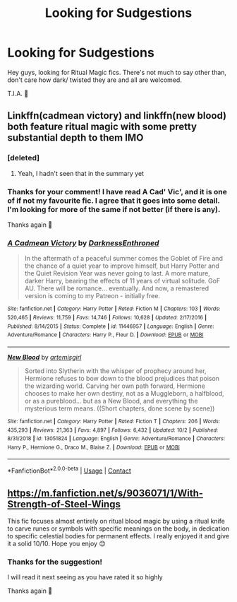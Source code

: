 #+TITLE: Looking for Sudgestions

* Looking for Sudgestions
:PROPERTIES:
:Author: josef192
:Score: 1
:DateUnix: 1601752351.0
:DateShort: 2020-Oct-03
:FlairText: Request
:END:
Hey guys, looking for Ritual Magic fics. There's not much to say other than, don't care how dark/ twisted they are and all are welcomed.

T.I.A. 🙂


** Linkffn(cadmean victory) and linkffn(new blood) both feature ritual magic with some pretty substantial depth to them IMO
:PROPERTIES:
:Author: kdbvols
:Score: 2
:DateUnix: 1601758388.0
:DateShort: 2020-Oct-04
:END:

*** [deleted]
:PROPERTIES:
:Score: 4
:DateUnix: 1601763182.0
:DateShort: 2020-Oct-04
:END:

**** Yeah, I hadn't seen that in the summary yet
:PROPERTIES:
:Author: kdbvols
:Score: 1
:DateUnix: 1601764996.0
:DateShort: 2020-Oct-04
:END:


*** Thanks for your comment! I have read A Cad' Vic', and it is one of if not my favourite fic. I agree that it goes into some detail. I'm looking for more of the same if not better (if there is any).

Thanks again 🙂
:PROPERTIES:
:Author: josef192
:Score: 2
:DateUnix: 1601767242.0
:DateShort: 2020-Oct-04
:END:


*** [[https://www.fanfiction.net/s/11446957/1/][*/A Cadmean Victory/*]] by [[https://www.fanfiction.net/u/7037477/DarknessEnthroned][/DarknessEnthroned/]]

#+begin_quote
  In the aftermath of a peaceful summer comes the Goblet of Fire and the chance of a quiet year to improve himself, but Harry Potter and the Quiet Revision Year was never going to last. A more mature, darker Harry, bearing the effects of 11 years of virtual solitude. GoF AU. There will be romance... eventually. And now, a remastered version is coming to my Patreon - initially free.
#+end_quote

^{/Site/:} ^{fanfiction.net} ^{*|*} ^{/Category/:} ^{Harry} ^{Potter} ^{*|*} ^{/Rated/:} ^{Fiction} ^{M} ^{*|*} ^{/Chapters/:} ^{103} ^{*|*} ^{/Words/:} ^{520,465} ^{*|*} ^{/Reviews/:} ^{11,759} ^{*|*} ^{/Favs/:} ^{14,746} ^{*|*} ^{/Follows/:} ^{10,628} ^{*|*} ^{/Updated/:} ^{2/17/2016} ^{*|*} ^{/Published/:} ^{8/14/2015} ^{*|*} ^{/Status/:} ^{Complete} ^{*|*} ^{/id/:} ^{11446957} ^{*|*} ^{/Language/:} ^{English} ^{*|*} ^{/Genre/:} ^{Adventure/Romance} ^{*|*} ^{/Characters/:} ^{Harry} ^{P.,} ^{Fleur} ^{D.} ^{*|*} ^{/Download/:} ^{[[http://www.ff2ebook.com/old/ffn-bot/index.php?id=11446957&source=ff&filetype=epub][EPUB]]} ^{or} ^{[[http://www.ff2ebook.com/old/ffn-bot/index.php?id=11446957&source=ff&filetype=mobi][MOBI]]}

--------------

[[https://www.fanfiction.net/s/13051824/1/][*/New Blood/*]] by [[https://www.fanfiction.net/u/494464/artemisgirl][/artemisgirl/]]

#+begin_quote
  Sorted into Slytherin with the whisper of prophecy around her, Hermione refuses to bow down to the blood prejudices that poison the wizarding world. Carving her own path forward, Hermione chooses to make her own destiny, not as a Muggleborn, a halfblood, or as a pureblood... but as a New Blood, and everything the mysterious term means. ((Short chapters, done scene by scene))
#+end_quote

^{/Site/:} ^{fanfiction.net} ^{*|*} ^{/Category/:} ^{Harry} ^{Potter} ^{*|*} ^{/Rated/:} ^{Fiction} ^{T} ^{*|*} ^{/Chapters/:} ^{206} ^{*|*} ^{/Words/:} ^{435,293} ^{*|*} ^{/Reviews/:} ^{21,363} ^{*|*} ^{/Favs/:} ^{4,897} ^{*|*} ^{/Follows/:} ^{6,432} ^{*|*} ^{/Updated/:} ^{10/2} ^{*|*} ^{/Published/:} ^{8/31/2018} ^{*|*} ^{/id/:} ^{13051824} ^{*|*} ^{/Language/:} ^{English} ^{*|*} ^{/Genre/:} ^{Adventure/Romance} ^{*|*} ^{/Characters/:} ^{Harry} ^{P.,} ^{Hermione} ^{G.,} ^{Draco} ^{M.,} ^{Blaise} ^{Z.} ^{*|*} ^{/Download/:} ^{[[http://www.ff2ebook.com/old/ffn-bot/index.php?id=13051824&source=ff&filetype=epub][EPUB]]} ^{or} ^{[[http://www.ff2ebook.com/old/ffn-bot/index.php?id=13051824&source=ff&filetype=mobi][MOBI]]}

--------------

*FanfictionBot*^{2.0.0-beta} | [[https://github.com/FanfictionBot/reddit-ffn-bot/wiki/Usage][Usage]] | [[https://www.reddit.com/message/compose?to=tusing][Contact]]
:PROPERTIES:
:Author: FanfictionBot
:Score: 1
:DateUnix: 1601758418.0
:DateShort: 2020-Oct-04
:END:


** [[https://m.fanfiction.net/s/9036071/1/With-Strength-of-Steel-Wings]]

This fic focuses almost entirely on ritual blood magic by using a ritual knife to carve runes or symbols with specific meanings on the body, in dedication to specific celestial bodies for permanent effects. I really enjoyed it and give it a solid 10/10. Hope you enjoy 😊
:PROPERTIES:
:Author: Natnaeda
:Score: 2
:DateUnix: 1601822288.0
:DateShort: 2020-Oct-04
:END:

*** Thanks for the suggestion!

I will read it next seeing as you have rated it so highly

Thanks again 🙂
:PROPERTIES:
:Author: josef192
:Score: 1
:DateUnix: 1601826084.0
:DateShort: 2020-Oct-04
:END:
